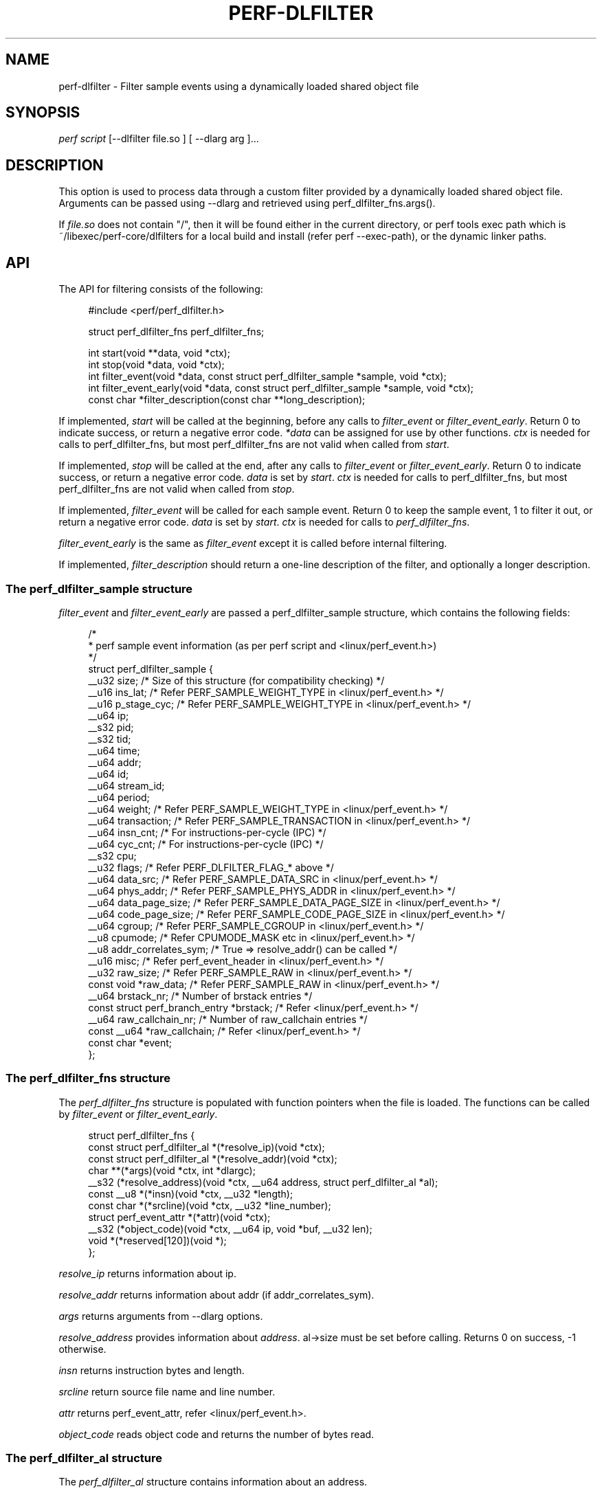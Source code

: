 '\" t
.\"     Title: perf-dlfilter
.\"    Author: [FIXME: author] [see http://www.docbook.org/tdg5/en/html/author]
.\" Generator: DocBook XSL Stylesheets vsnapshot <http://docbook.sf.net/>
.\"      Date: 09/30/2022
.\"    Manual: perf Manual
.\"    Source: perf
.\"  Language: English
.\"
.TH "PERF\-DLFILTER" "1" "09/30/2022" "perf" "perf Manual"
.\" -----------------------------------------------------------------
.\" * Define some portability stuff
.\" -----------------------------------------------------------------
.\" ~~~~~~~~~~~~~~~~~~~~~~~~~~~~~~~~~~~~~~~~~~~~~~~~~~~~~~~~~~~~~~~~~
.\" http://bugs.debian.org/507673
.\" http://lists.gnu.org/archive/html/groff/2009-02/msg00013.html
.\" ~~~~~~~~~~~~~~~~~~~~~~~~~~~~~~~~~~~~~~~~~~~~~~~~~~~~~~~~~~~~~~~~~
.ie \n(.g .ds Aq \(aq
.el       .ds Aq '
.\" -----------------------------------------------------------------
.\" * set default formatting
.\" -----------------------------------------------------------------
.\" disable hyphenation
.nh
.\" disable justification (adjust text to left margin only)
.ad l
.\" -----------------------------------------------------------------
.\" * MAIN CONTENT STARTS HERE *
.\" -----------------------------------------------------------------
.SH "NAME"
perf-dlfilter \- Filter sample events using a dynamically loaded shared object file
.SH "SYNOPSIS"
.sp
.nf
\fIperf script\fR [\-\-dlfilter file\&.so ] [ \-\-dlarg arg ]\&...
.fi
.SH "DESCRIPTION"
.sp
This option is used to process data through a custom filter provided by a dynamically loaded shared object file\&. Arguments can be passed using \-\-dlarg and retrieved using perf_dlfilter_fns\&.args()\&.
.sp
If \fIfile\&.so\fR does not contain "/", then it will be found either in the current directory, or perf tools exec path which is ~/libexec/perf\-core/dlfilters for a local build and install (refer perf \-\-exec\-path), or the dynamic linker paths\&.
.SH "API"
.sp
The API for filtering consists of the following:
.sp
.if n \{\
.RS 4
.\}
.nf
#include <perf/perf_dlfilter\&.h>

struct perf_dlfilter_fns perf_dlfilter_fns;

int start(void **data, void *ctx);
int stop(void *data, void *ctx);
int filter_event(void *data, const struct perf_dlfilter_sample *sample, void *ctx);
int filter_event_early(void *data, const struct perf_dlfilter_sample *sample, void *ctx);
const char *filter_description(const char **long_description);
.fi
.if n \{\
.RE
.\}
.sp
If implemented, \fIstart\fR will be called at the beginning, before any calls to \fIfilter_event\fR or \fIfilter_event_early\fR\&. Return 0 to indicate success, or return a negative error code\&. \fI*data\fR can be assigned for use by other functions\&. \fIctx\fR is needed for calls to perf_dlfilter_fns, but most perf_dlfilter_fns are not valid when called from \fIstart\fR\&.
.sp
If implemented, \fIstop\fR will be called at the end, after any calls to \fIfilter_event\fR or \fIfilter_event_early\fR\&. Return 0 to indicate success, or return a negative error code\&. \fIdata\fR is set by \fIstart\fR\&. \fIctx\fR is needed for calls to perf_dlfilter_fns, but most perf_dlfilter_fns are not valid when called from \fIstop\fR\&.
.sp
If implemented, \fIfilter_event\fR will be called for each sample event\&. Return 0 to keep the sample event, 1 to filter it out, or return a negative error code\&. \fIdata\fR is set by \fIstart\fR\&. \fIctx\fR is needed for calls to \fIperf_dlfilter_fns\fR\&.
.sp
\fIfilter_event_early\fR is the same as \fIfilter_event\fR except it is called before internal filtering\&.
.sp
If implemented, \fIfilter_description\fR should return a one\-line description of the filter, and optionally a longer description\&.
.SS "The perf_dlfilter_sample structure"
.sp
\fIfilter_event\fR and \fIfilter_event_early\fR are passed a perf_dlfilter_sample structure, which contains the following fields:
.sp
.if n \{\
.RS 4
.\}
.nf
/*
 * perf sample event information (as per perf script and <linux/perf_event\&.h>)
 */
struct perf_dlfilter_sample {
        __u32 size; /* Size of this structure (for compatibility checking) */
        __u16 ins_lat;          /* Refer PERF_SAMPLE_WEIGHT_TYPE in <linux/perf_event\&.h> */
        __u16 p_stage_cyc;      /* Refer PERF_SAMPLE_WEIGHT_TYPE in <linux/perf_event\&.h> */
        __u64 ip;
        __s32 pid;
        __s32 tid;
        __u64 time;
        __u64 addr;
        __u64 id;
        __u64 stream_id;
        __u64 period;
        __u64 weight;           /* Refer PERF_SAMPLE_WEIGHT_TYPE in <linux/perf_event\&.h> */
        __u64 transaction;      /* Refer PERF_SAMPLE_TRANSACTION in <linux/perf_event\&.h> */
        __u64 insn_cnt; /* For instructions\-per\-cycle (IPC) */
        __u64 cyc_cnt;          /* For instructions\-per\-cycle (IPC) */
        __s32 cpu;
        __u32 flags;            /* Refer PERF_DLFILTER_FLAG_* above */
        __u64 data_src;         /* Refer PERF_SAMPLE_DATA_SRC in <linux/perf_event\&.h> */
        __u64 phys_addr;        /* Refer PERF_SAMPLE_PHYS_ADDR in <linux/perf_event\&.h> */
        __u64 data_page_size;   /* Refer PERF_SAMPLE_DATA_PAGE_SIZE in <linux/perf_event\&.h> */
        __u64 code_page_size;   /* Refer PERF_SAMPLE_CODE_PAGE_SIZE in <linux/perf_event\&.h> */
        __u64 cgroup;           /* Refer PERF_SAMPLE_CGROUP in <linux/perf_event\&.h> */
        __u8  cpumode;          /* Refer CPUMODE_MASK etc in <linux/perf_event\&.h> */
        __u8  addr_correlates_sym; /* True => resolve_addr() can be called */
        __u16 misc;             /* Refer perf_event_header in <linux/perf_event\&.h> */
        __u32 raw_size;         /* Refer PERF_SAMPLE_RAW in <linux/perf_event\&.h> */
        const void *raw_data;   /* Refer PERF_SAMPLE_RAW in <linux/perf_event\&.h> */
        __u64 brstack_nr;       /* Number of brstack entries */
        const struct perf_branch_entry *brstack; /* Refer <linux/perf_event\&.h> */
        __u64 raw_callchain_nr; /* Number of raw_callchain entries */
        const __u64 *raw_callchain; /* Refer <linux/perf_event\&.h> */
        const char *event;
};
.fi
.if n \{\
.RE
.\}
.SS "The perf_dlfilter_fns structure"
.sp
The \fIperf_dlfilter_fns\fR structure is populated with function pointers when the file is loaded\&. The functions can be called by \fIfilter_event\fR or \fIfilter_event_early\fR\&.
.sp
.if n \{\
.RS 4
.\}
.nf
struct perf_dlfilter_fns {
        const struct perf_dlfilter_al *(*resolve_ip)(void *ctx);
        const struct perf_dlfilter_al *(*resolve_addr)(void *ctx);
        char **(*args)(void *ctx, int *dlargc);
        __s32 (*resolve_address)(void *ctx, __u64 address, struct perf_dlfilter_al *al);
        const __u8 *(*insn)(void *ctx, __u32 *length);
        const char *(*srcline)(void *ctx, __u32 *line_number);
        struct perf_event_attr *(*attr)(void *ctx);
        __s32 (*object_code)(void *ctx, __u64 ip, void *buf, __u32 len);
        void *(*reserved[120])(void *);
};
.fi
.if n \{\
.RE
.\}
.sp
\fIresolve_ip\fR returns information about ip\&.
.sp
\fIresolve_addr\fR returns information about addr (if addr_correlates_sym)\&.
.sp
\fIargs\fR returns arguments from \-\-dlarg options\&.
.sp
\fIresolve_address\fR provides information about \fIaddress\fR\&. al\(->size must be set before calling\&. Returns 0 on success, \-1 otherwise\&.
.sp
\fIinsn\fR returns instruction bytes and length\&.
.sp
\fIsrcline\fR return source file name and line number\&.
.sp
\fIattr\fR returns perf_event_attr, refer <linux/perf_event\&.h>\&.
.sp
\fIobject_code\fR reads object code and returns the number of bytes read\&.
.SS "The perf_dlfilter_al structure"
.sp
The \fIperf_dlfilter_al\fR structure contains information about an address\&.
.sp
.if n \{\
.RS 4
.\}
.nf
/*
 * Address location (as per perf script)
 */
struct perf_dlfilter_al {
        __u32 size; /* Size of this structure (for compatibility checking) */
        __u32 symoff;
        const char *sym;
        __u64 addr; /* Mapped address (from dso) */
        __u64 sym_start;
        __u64 sym_end;
        const char *dso;
        __u8  sym_binding; /* STB_LOCAL, STB_GLOBAL or STB_WEAK, refer <elf\&.h> */
        __u8  is_64_bit; /* Only valid if dso is not NULL */
        __u8  is_kernel_ip; /* True if in kernel space */
        __u32 buildid_size;
        __u8 *buildid;
        /* Below members are only populated by resolve_ip() */
        __u8 filtered; /* true if this sample event will be filtered out */
        const char *comm;
};
.fi
.if n \{\
.RE
.\}
.SS "perf_dlfilter_sample flags"
.sp
The \fIflags\fR member of \fIperf_dlfilter_sample\fR corresponds with the flags field of perf script\&. The bits of the flags are as follows:
.sp
.if n \{\
.RS 4
.\}
.nf
/* Definitions for perf_dlfilter_sample flags */
enum {
        PERF_DLFILTER_FLAG_BRANCH       = 1ULL << 0,
        PERF_DLFILTER_FLAG_CALL         = 1ULL << 1,
        PERF_DLFILTER_FLAG_RETURN       = 1ULL << 2,
        PERF_DLFILTER_FLAG_CONDITIONAL  = 1ULL << 3,
        PERF_DLFILTER_FLAG_SYSCALLRET   = 1ULL << 4,
        PERF_DLFILTER_FLAG_ASYNC        = 1ULL << 5,
        PERF_DLFILTER_FLAG_INTERRUPT    = 1ULL << 6,
        PERF_DLFILTER_FLAG_TX_ABORT     = 1ULL << 7,
        PERF_DLFILTER_FLAG_TRACE_BEGIN  = 1ULL << 8,
        PERF_DLFILTER_FLAG_TRACE_END    = 1ULL << 9,
        PERF_DLFILTER_FLAG_IN_TX        = 1ULL << 10,
        PERF_DLFILTER_FLAG_VMENTRY      = 1ULL << 11,
        PERF_DLFILTER_FLAG_VMEXIT       = 1ULL << 12,
};
.fi
.if n \{\
.RE
.\}
.SH "EXAMPLE"
.sp
Filter out everything except branches from "foo" to "bar":
.sp
.if n \{\
.RS 4
.\}
.nf
#include <perf/perf_dlfilter\&.h>
#include <string\&.h>

struct perf_dlfilter_fns perf_dlfilter_fns;

int filter_event(void *data, const struct perf_dlfilter_sample *sample, void *ctx)
{
        const struct perf_dlfilter_al *al;
        const struct perf_dlfilter_al *addr_al;

        if (!sample\->ip || !sample\->addr_correlates_sym)
                return 1;

        al = perf_dlfilter_fns\&.resolve_ip(ctx);
        if (!al || !al\->sym || strcmp(al\->sym, "foo"))
                return 1;

        addr_al = perf_dlfilter_fns\&.resolve_addr(ctx);
        if (!addr_al || !addr_al\->sym || strcmp(addr_al\->sym, "bar"))
                return 1;

        return 0;
}
.fi
.if n \{\
.RE
.\}
.sp
To build the shared object, assuming perf has been installed for the local user i\&.e\&. perf_dlfilter\&.h is in ~/include/perf :
.sp
.if n \{\
.RS 4
.\}
.nf
gcc \-c \-I ~/include \-fpic dlfilter\-example\&.c
gcc \-shared \-o dlfilter\-example\&.so dlfilter\-example\&.o
.fi
.if n \{\
.RE
.\}
.sp
To use the filter with perf script:
.sp
.if n \{\
.RS 4
.\}
.nf
perf script \-\-dlfilter dlfilter\-example\&.so
.fi
.if n \{\
.RE
.\}
.SH "NOTES"
.sp
The dlfilter \&.so file will be dependent on shared libraries\&. If those change, it may be necessary to rebuild the \&.so\&. Also there may be unexpected results if the \&.so uses different versions of the shared libraries that perf uses\&. Versions can be checked using the ldd command\&.
.SH "SEE ALSO"
.sp
\fBperf-script\fR(1)
